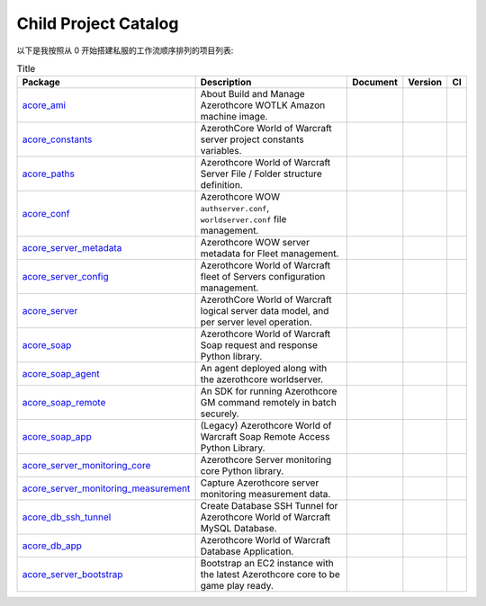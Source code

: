 Child Project Catalog
==============================================================================
以下是我按照从 0 开始搭建私服的工作流顺序排列的项目列表:

.. list-table:: Title
    :header-rows: 1
    :stub-columns: 0

    * - Package
      - Description
      - Document
      - Version
      - CI
    * - `acore_ami <https://github.com/MacHu-GWU/acore_ami-project>`_
      - About Build and Manage Azerothcore WOTLK Amazon machine image.
      - .. image:: https://readthedocs.org/projects/acore-ami/badge/?version=latest
            :target: https://acore-ami.readthedocs.io/en/latest/
      - .. image:: https://img.shields.io/pypi/v/acore-ami.svg
            :target: https://pypi.python.org/pypi/acore-ami
      - .. image:: https://github.com/MacHu-GWU/acore_ami-project/actions/workflows/main.yml/badge.svg
            :target: https://github.com/MacHu-GWU/acore_ami-project/actions?query=workflow:CI
    * - `acore_constants <https://github.com/MacHu-GWU/acore_constants-project>`_
      - AzerothCore World of Warcraft server project constants variables.
      - .. image:: https://readthedocs.org/projects/acore-constants/badge/?version=latest
            :target: https://acore-constants.readthedocs.io/en/latest/
      - .. image:: https://img.shields.io/pypi/v/acore-constants.svg
            :target: https://pypi.python.org/pypi/acore-constants
      - .. image:: https://github.com/MacHu-GWU/acore_constants-project/actions/workflows/main.yml/badge.svg
            :target: https://github.com/MacHu-GWU/acore_constants-project/actions?query=workflow:CI
    * - `acore_paths <https://github.com/MacHu-GWU/acore_paths-project>`_
      - Azerothcore World of Warcraft Server File / Folder structure definition.
      - .. image:: https://readthedocs.org/projects/acore-paths/badge/?version=latest
            :target: https://acore-paths.readthedocs.io/en/latest/
      - .. image:: https://img.shields.io/pypi/v/acore-paths.svg
            :target: https://pypi.python.org/pypi/acore-paths
      - .. image:: https://github.com/MacHu-GWU/acore_paths-project/actions/workflows/main.yml/badge.svg
            :target: https://github.com/MacHu-GWU/acore_paths-project/actions?query=workflow:CI
    * - `acore_conf <https://github.com/MacHu-GWU/acore_conf-project>`_
      - Azerothcore WOW ``authserver.conf``, ``worldserver.conf`` file management.
      - .. image:: https://readthedocs.org/projects/acore-conf/badge/?version=latest
            :target: https://acore-conf.readthedocs.io/en/latest/
      - .. image:: https://img.shields.io/pypi/v/acore-conf.svg
            :target: https://pypi.python.org/pypi/acore-conf
      - .. image:: https://github.com/MacHu-GWU/acore_conf-project/actions/workflows/main.yml/badge.svg
            :target: https://github.com/MacHu-GWU/acore_conf-project/actions?query=workflow:CI
    * - `acore_server_metadata <https://github.com/MacHu-GWU/acore_server_metadata-project>`_
      - Azerothcore WOW server metadata for Fleet management.
      - .. image:: https://readthedocs.org/projects/acore-server-metadata/badge/?version=latest
            :target: https://acore-server-metadata.readthedocs.io/en/latest/
      - .. image:: https://img.shields.io/pypi/v/acore-server-metadata.svg
            :target: https://pypi.python.org/pypi/acore-server-metadata
      - .. image:: https://github.com/MacHu-GWU/acore_server_metadata-project/actions/workflows/main.yml/badge.svg
            :target: https://github.com/MacHu-GWU/acore_server_metadata-project/actions?query=workflow:CI
    * - `acore_server_config <https://github.com/MacHu-GWU/acore_server_config-project>`_
      - Azerothcore World of Warcraft fleet of Servers configuration management.
      - .. image:: https://readthedocs.org/projects/acore-server-config/badge/?version=latest
            :target: https://acore-server-config.readthedocs.io/en/latest/
      - .. image:: https://img.shields.io/pypi/v/acore-server-config.svg
            :target: https://pypi.python.org/pypi/acore-server-config
      - .. image:: https://github.com/MacHu-GWU/acore_server_config-project/actions/workflows/main.yml/badge.svg
            :target: https://github.com/MacHu-GWU/acore_server_config-project/actions?query=workflow:CI
    * - `acore_server <https://github.com/MacHu-GWU/acore_server-project>`_
      - AzerothCore World of Warcraft logical server data model, and per server level operation.
      - .. image:: https://readthedocs.org/projects/acore-server/badge/?version=latest
            :target: https://acore-server.readthedocs.io/en/latest/
      - .. image:: https://img.shields.io/pypi/v/acore-server.svg
            :target: https://pypi.python.org/pypi/acore-server
      - .. image:: https://github.com/MacHu-GWU/acore_server-project/actions/workflows/main.yml/badge.svg
            :target: https://github.com/MacHu-GWU/acore_server-project/actions?query=workflow:CI
    * - `acore_soap <https://github.com/MacHu-GWU/acore_soap-project>`_
      - Azerothcore World of Warcraft Soap request and response Python library.
      - .. image:: https://readthedocs.org/projects/acore-soap/badge/?version=latest
            :target: https://acore-soap.readthedocs.io/en/latest/
      - .. image:: https://img.shields.io/pypi/v/acore-soap.svg
            :target: https://pypi.python.org/pypi/acore-soap
      - .. image:: https://github.com/MacHu-GWU/acore_soap-project/actions/workflows/main.yml/badge.svg
            :target: https://github.com/MacHu-GWU/acore_soap-project/actions?query=workflow:CI
    * - `acore_soap_agent <https://github.com/MacHu-GWU/acore_soap_agent-project>`_
      - An agent deployed along with the azerothcore worldserver.
      - .. image:: https://readthedocs.org/projects/acore-soap-agent/badge/?version=latest
            :target: https://acore-soap-agent.readthedocs.io/en/latest/
      - .. image:: https://img.shields.io/pypi/v/acore-soap-agent.svg
            :target: https://pypi.python.org/pypi/acore-soap-agent
      - .. image:: https://github.com/MacHu-GWU/acore_soap_agent-project/actions/workflows/main.yml/badge.svg
            :target: https://github.com/MacHu-GWU/acore_soap_agent-project/actions?query=workflow:CI
    * - `acore_soap_remote <https://github.com/MacHu-GWU/acore_soap_remote-project>`_
      - An SDK for running Azerothcore GM command remotely in batch securely.
      - .. image:: https://readthedocs.org/projects/acore-soap-remote/badge/?version=latest
            :target: https://acore-soap-remote.readthedocs.io/en/latest/
      - .. image:: https://img.shields.io/pypi/v/acore-soap-remote.svg
            :target: https://pypi.python.org/pypi/acore-soap-remote
      - .. image:: https://github.com/MacHu-GWU/acore_soap_remote-project/actions/workflows/main.yml/badge.svg
            :target: https://github.com/MacHu-GWU/acore_soap_remote-project/actions?query=workflow:CI
    * - `acore_soap_app <https://github.com/MacHu-GWU/acore_soap_app-project>`_
      - (Legacy) Azerothcore World of Warcraft Soap Remote Access Python Library.
      - .. image:: https://readthedocs.org/projects/acore-soap-app/badge/?version=latest
            :target: https://acore-soap-app.readthedocs.io/en/latest/
      - .. image:: https://img.shields.io/pypi/v/acore-soap-app.svg
            :target: https://pypi.python.org/pypi/acore-soap-app
      - .. image:: https://github.com/MacHu-GWU/acore_soap_app-project/actions/workflows/main.yml/badge.svg
            :target: https://github.com/MacHu-GWU/acore_soap_app-project/actions?query=workflow:CI
    * - `acore_server_monitoring_core <https://github.com/MacHu-GWU/acore_server_monitoring_core-project>`_
      - Azerothcore Server monitoring core Python library.
      - .. image:: https://readthedocs.org/projects/acore-server-monitoring-core/badge/?version=latest
            :target: https://acore-server-monitoring-core.readthedocs.io/en/latest/
      - .. image:: https://img.shields.io/pypi/v/acore-server-monitoring-core.svg
            :target: https://pypi.python.org/pypi/acore-server-monitoring-core
      - .. image:: https://github.com/MacHu-GWU/acore_server_monitoring_core-project/actions/workflows/main.yml/badge.svg
            :target: https://github.com/MacHu-GWU/acore_server_monitoring_core-project/actions?query=workflow:CI
    * - `acore_server_monitoring_measurement <https://github.com/MacHu-GWU/acore_server_monitoring_measurement-project>`_
      - Capture Azerothcore server monitoring measurement data.
      - .. image:: https://readthedocs.org/projects/acore-server-monitoring-measurement/badge/?version=latest
            :target: https://acore-server-monitoring-measurement.readthedocs.io/en/latest/
      - .. image:: https://img.shields.io/pypi/v/acore-server-monitoring-measurement.svg
            :target: https://pypi.python.org/pypi/acore-server-monitoring-measurement
      - .. image:: https://github.com/MacHu-GWU/acore_server_monitoring_measurement-project/actions/workflows/main.yml/badge.svg
            :target: https://github.com/MacHu-GWU/acore_server_monitoring_measurement-project/actions?query=workflow:CI
    * - `acore_db_ssh_tunnel <https://github.com/MacHu-GWU/acore_db_ssh_tunnel-project>`_
      - Create Database SSH Tunnel for Azerothcore World of Warcraft MySQL Database.
      - .. image:: https://readthedocs.org/projects/acore-db-ssh-tunnel/badge/?version=latest
            :target: https://acore-db-ssh-tunnel.readthedocs.io/en/latest/
      - .. image:: https://img.shields.io/pypi/v/acore-db-ssh-tunnel.svg
            :target: https://pypi.python.org/pypi/acore-db-ssh-tunnel
      - .. image:: https://github.com/MacHu-GWU/acore_db_ssh_tunnel-project/actions/workflows/main.yml/badge.svg
            :target: https://github.com/MacHu-GWU/acore_db_ssh_tunnel-project/actions?query=workflow:CI
    * - `acore_db_app <https://github.com/MacHu-GWU/acore_db_app-project>`_
      - Azerothcore World of Warcraft Database Application.
      - .. image:: https://readthedocs.org/projects/acore-db-app/badge/?version=latest
            :target: https://acore-db-app.readthedocs.io/en/latest/
      - .. image:: https://img.shields.io/pypi/v/acore-db-app.svg
            :target: https://pypi.python.org/pypi/acore-db-app
      - .. image:: https://github.com/MacHu-GWU/acore_db_app-project/actions/workflows/main.yml/badge.svg
            :target: https://github.com/MacHu-GWU/acore_db_app-project/actions?query=workflow:CI
    * - `acore_server_bootstrap <https://github.com/MacHu-GWU/acore_server_bootstrap-project>`_
      - Bootstrap an EC2 instance with the latest Azerothcore core to be game play ready.
      - .. image:: https://readthedocs.org/projects/acore-server-bootstrap/badge/?version=latest
            :target: https://acore-server-bootstrap.readthedocs.io/en/latest/
      - .. image:: https://img.shields.io/pypi/v/acore-server-bootstrap.svg
            :target: https://pypi.python.org/pypi/acore-server-bootstrap
      - .. image:: https://github.com/MacHu-GWU/acore_server_bootstrap-project/actions/workflows/main.yml/badge.svg
            :target: https://github.com/MacHu-GWU/acore_server_bootstrap-project/actions?query=workflow:CI
